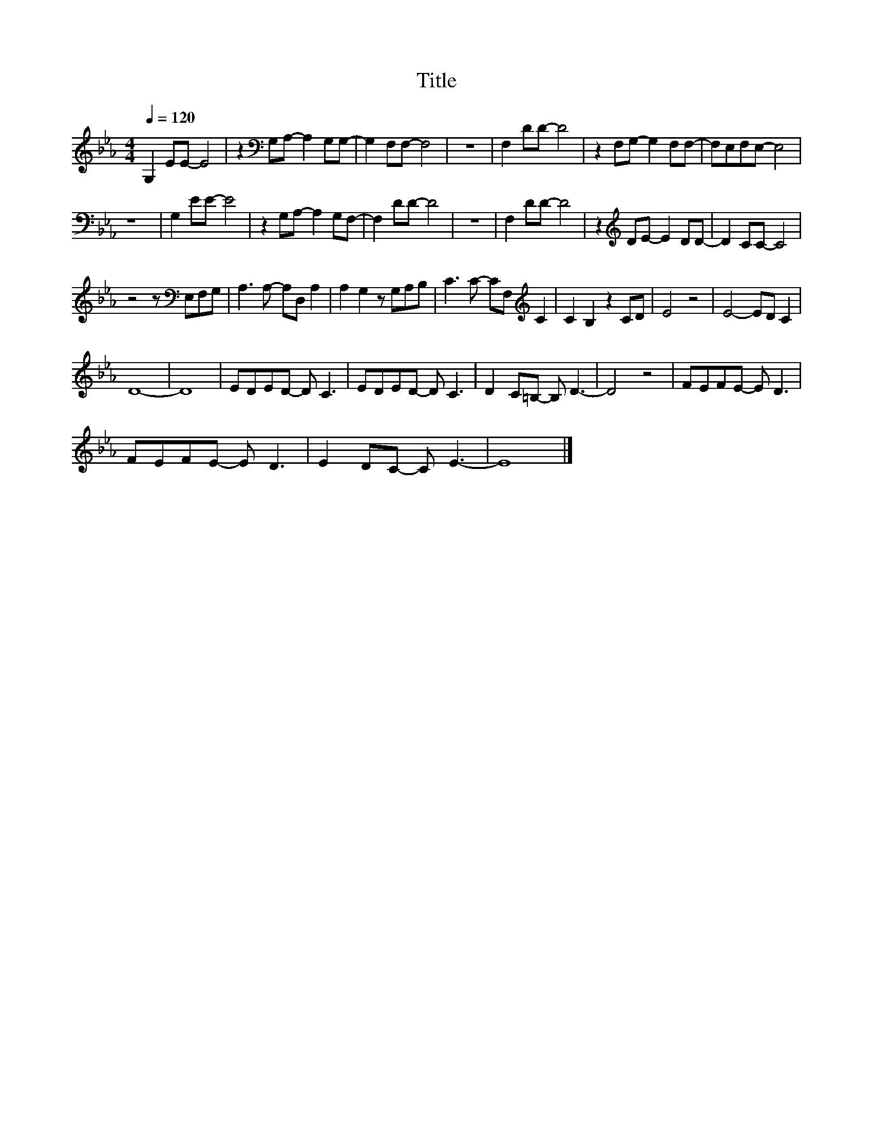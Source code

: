 X:174
T:Title
L:1/8
Q:1/4=120
M:4/4
I:linebreak $
K:Eb
V:1
 G,2 EE- E4 | z2[K:bass] G,A,- A,2 G,G,- | G,2 F,F,- F,4 | z8 | F,2 DD- D4 | z2 F,G,- G,2 F,F,- | %6
 F,E,F,E,- E,4 |$ z8 | G,2 EE- E4 | z2 G,A,- A,2 G,F,- | F,2 DD- D4 | z8 | F,2 DD- D4 | %13
 z2[K:treble] DE- E2 DD- | D2 CC- C4 |$ z4 z[K:bass] E,F,G, | A,3 A,- A,D, A,2 | A,2 G,2 z G,A,B, | %18
 C3 C- CF,[K:treble] C2 | C2 B,2 z2 CD | E4 z4 | E4- ED C2 |$ D8- | D8 | EDED- D C3 | EDED- D C3 | %26
 D2 C=B,- B, D3- | D4 z4 | FEFE- E D3 |$ FEFE- E D3 | E2 DC- C E3- | E8 |] %32
